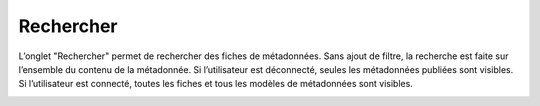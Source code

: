 .. Geosource : rechercher les métadonnées

Rechercher
==========

L’onglet "Rechercher" permet de rechercher des fiches de métadonnées. Sans ajout de filtre, 
la recherche est faite sur l’ensemble du contenu de la métadonnée.
Si l’utilisateur est déconnecté, seules les métadonnées publiées sont visibles.
Si l’utilisateur est connecté, toutes les fiches et tous les modèles de métadonnées sont visibles.

.. image:: ../images/metadata-rechercher.png